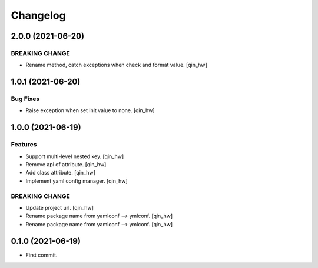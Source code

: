 Changelog
=========


2.0.0 (2021-06-20)
------------------

BREAKING CHANGE
~~~~~~~~~~~~~~~
- Rename method, catch exceptions when check and format value. [qin_hw]


1.0.1 (2021-06-20)
------------------

Bug Fixes
~~~~~~~~~
- Raise exception when set init value to none. [qin_hw]


1.0.0 (2021-06-19)
------------------

Features
~~~~~~~~
- Support multi-level nested key. [qin_hw]
- Remove api of attribute. [qin_hw]
- Add class attribute. [qin_hw]
- Implement yaml config manager. [qin_hw]

BREAKING CHANGE
~~~~~~~~~~~~~~~
- Update project url. [qin_hw]
- Rename package name from yamlconf --> ymlconf. [qin_hw]
- Rename package name from yamlconf --> ymlconf. [qin_hw]


0.1.0 (2021-06-19)
------------------

* First commit.
